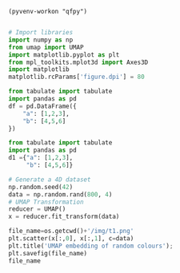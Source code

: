 #+begin_src emacs-lisp  session: py1
(pyvenv-workon "qfpy")
#+end_src

#+RESULTS:



#+BEGIN_SRC python :session py3 

# Import libraries
import numpy as np
from umap import UMAP
import matplotlib.pyplot as plt
from mpl_toolkits.mplot3d import Axes3D
import matplotlib
matplotlib.rcParams['figure.dpi'] = 80

#+END_SRC

#+RESULTS:



#+begin_src python :results value raw :return tabulate(df, headers=df.columns, tablefmt='orgtbl')
from tabulate import tabulate
import pandas as pd
df = pd.DataFrame({
    "a": [1,2,3],
    "b": [4,5,6]
})
#+end_src

#+RESULTS:
|   | a | b |
|---+---+---|
| 0 | 1 | 4 |
| 1 | 2 | 5 |
| 2 | 3 | 6 |


#+begin_src python :results value raw :return tabulate(d1, headers=d1.keys(), tablefmt='orgtbl')
from tabulate import tabulate
import pandas as pd
d1 ={"a": [1,2,3],
     "b": [4,5,6]}
#+end_src

#+RESULTS:
| a | b |
|---+---|
| 1 | 4 |
| 2 | 5 |
| 3 | 6 |



#+BEGIN_SRC python :session py3
# Generate a 4D dataset
np.random.seed(42)
data = np.random.rand(800, 4)
# UMAP Transformation
reducer = UMAP()
x = reducer.fit_transform(data)
#+END_SRC

#+RESULTS:


#+BEGIN_SRC python :session py3 :results file
file_name=os.getcwd()+'/img/t1.png'
plt.scatter(x[:,0], x[:,1], c=data)
plt.title('UMAP embedding of random colours');
plt.savefig(file_name)
file_name
#+END_SRC

#+RESULTS:
[[file:/mnt/work/Programs/ML4qf/examples/img/t1.png]]

